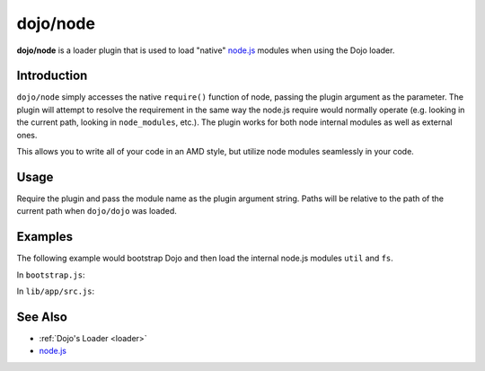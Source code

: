 .. _dojo/node:

=========
dojo/node
=========

**dojo/node** is a loader plugin that is used to load "native" `node.js <http://nodejs.org/>`_ modules when using the Dojo loader.

Introduction
============

``dojo/node`` simply accesses the native ``require()`` function of node, passing the plugin argument as the parameter.  The plugin will attempt to resolve the requirement in the same way the node.js require would normally operate (e.g. looking in the current path, looking in ``node_modules``, etc.).  The plugin works for both node internal modules as well as external ones.

This allows you to write all of your code in an AMD style, but utilize node modules seamlessly in your code.

Usage
=====

Require the plugin and pass the module name as the plugin argument string.  Paths will be relative to the path of the current path when ``dojo/dojo`` was loaded.

.. js ::

  require(["dojo/node!util"], function(util){
    // Module available as util
  });

Examples
========

The following example would bootstrap Dojo and then load the internal node.js modules ``util`` and ``fs``.

In ``bootstrap.js``:

.. js ::

  dojoConfig = {
    async: true,
    basePath: ".",
    packages: [{
      name: "dojo",
      location: "lib/dojo"
    },{
      name: "dijit",
      location: "lib/dijit"
    },{
      name: "dojox",
      location: "lib/dojox"
    },{
      name: "app",
      location: "lib/app"
    }],
    deps: ["app/src"]
  };

  require("./lib/dojo/dojo.js");

In ``lib/app/src.js``:

.. js ::

  require(["dojo/node!util", "dojo/node!fs"], funciton(util, fs){
    util.puts("I loaded!");
  });

See Also
========

* :ref:`Dojo's Loader <loader>`

* `node.js <http://nodejs.org/>`_
